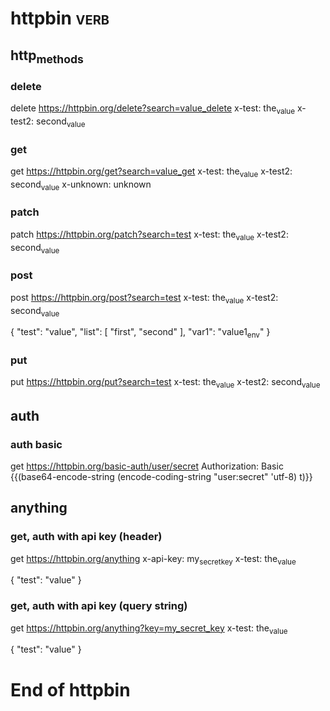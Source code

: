 * httpbin  :verb:
# A collection to test with httpbin:
# - HTTP methods
# - Authentication
# - Anything.

** http_methods
*** delete
# A DELETE request.
delete https://httpbin.org/delete?search=value_delete
x-test: the_value
x-test2: second_value
*** get
# A GET request.
get https://httpbin.org/get?search=value_get
x-test: the_value
x-test2: second_value
x-unknown: unknown
*** patch
# A PATCH request.
patch https://httpbin.org/patch?search=test
x-test: the_value
x-test2: second_value
*** post
# A POST request.
post https://httpbin.org/post?search=test
x-test: the_value
x-test2: second_value

{
    "test": "value",
    "list": [
        "first",
        "second"
    ],
    "var1": "value1_env"
}
*** put
# A PUT request.
put https://httpbin.org/put?search=test
x-test: the_value
x-test2: second_value

** auth
*** auth basic
# A request with HTTP basic authentication.
get https://httpbin.org/basic-auth/user/secret
Authorization: Basic {{(base64-encode-string (encode-coding-string "user:secret" 'utf-8) t)}}

** anything
*** get, auth with api key (header)
# A GET request with API key authentication (sent as HTTP header).
get https://httpbin.org/anything
x-api-key: my_secret_key
x-test: the_value

{
    "test": "value"
}
*** get, auth with api key (query string)
# A GET request with API key authentication (sent as query string).
get https://httpbin.org/anything?key=my_secret_key
x-test: the_value

{
    "test": "value"
}

* End of httpbin

# Local Variables:
# eval: (verb-mode)
# End:
